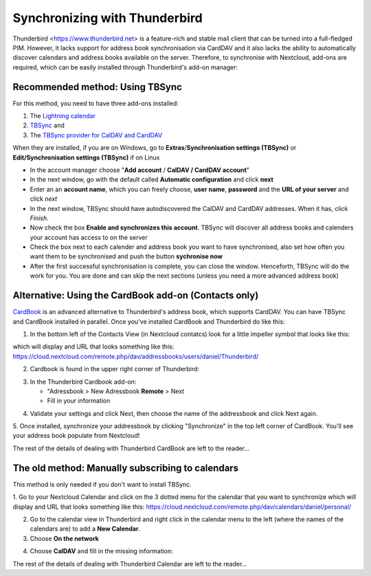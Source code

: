 ==============================
Synchronizing with Thunderbird
==============================

Thunderbird <https://www.thunderbird.net> is a feature-rich and stable mail client that can be turned into a full-fledged PIM. However, it lacks support  for address book synchronisation via CardDAV and it also lacks the ability to automatically discover calendars and address books available on the server. Therefore, to synchronise with Nextcloud, add-ons are required, which can be easily installed through Thunderbird's add-on manager:
 

Recommended method: Using TBSync
--------------------------------

For this method, you need to have three add-ons installed:

1. The `Lightning calendar <https://addons.thunderbird.net/de/thunderbird/addon/lightning/>`_
2. `TBSync <https://addons.thunderbird.net/de/thunderbird/addon/tbsync/>`_ and
3. The `TBSync provider for CalDAV and CardDAV <https://addons.thunderbird.net/de/thunderbird/addon/dav-4-tbsync/>`_

When they are installed, if you are on Windows, go to **Extras**/**Synchronisation settings (TBSync)** or **Edit/Synchronisation settings (TBSync)** if on Linux

* In the account manager choose "**Add account** / **CalDAV / CardDAV account**"
* In the next window, go with the default called **Automatic configuration** and click **next**
* Enter an an **account name**, which you can freely choose, **user name**, **password** and the **URL of your server** and click *next*
* In the next window, TBSync should have autodiscovered the CalDAV and CardDAV addresses. When it has, click *Finish*.
* Now check the box **Enable and synchronizes this account**. TBSync will discover all address books and calenders your account has access to on the server
* Check the box next to each calender and address book you want to have synchronised, also set how often you want them to be synchronised and push the button **sychronise now**
* After the first successful synchronisation is complete, you can close the window. Henceforth, TBSync will do the work for you. You are done and can skip the next sections (unless you need a more advanced address book)


Alternative: Using the CardBook add-on (Contacts only)
------------------------------------------------------
`CardBook <https://addons.thunderbird.net/de/thunderbird/addon/cardbook/>`_ is an advanced alternative to Thunderbird's address book, which supports CardDAV. You can have TBSync and CardBook installed in parallel.
Once you've installed CardBook and Thunderbird do like this:

1. In the bottom left of the Contacts View (in Nextcloud contatcs) look for a little impeller symbol that looks like this:

.. image:: ../images/contacts_link.png

which will display and URL that looks something like this:
https://cloud.nextcloud.com/remote.php/dav/addressbooks/users/daniel/Thunderbird/

2. Cardbook is found in the upper right corner of Thunderbird:

.. image:: ../images/cardbook_icon.png

3. In the Thunderbird Cardbook add-on:

   -  "Adressbook > New Adressbook **Remote** > Next
   -  Fill in your information

.. image:: ../images/new_addressbook.png

4. Validate your settings and click Next, then choose the name of the addressbook and click Next again.

.. image:: ../images/addressbook_name.png

5. Once installed, synchronize your addressbook by clicking "Synchronize" in the top left corner of CardBook.
You'll see your address book populate from Nextcloud!

.. image:: ../images/synchronize_cardbook.png

The rest of the details of dealing with Thunderbird CardBook are left to the reader...

The old method: Manually subscribing to calendars
-------------------------------------------------
This method is only needed if you don't want to install TBSync.

1. Go to your Nextcloud Calendar and click on the 3 dotted menu for the calendar that you want to synchronize which will display and URL that looks something like this:
https://cloud.nextcloud.com/remote.php/dav/calendars/daniel/personal/

2. Go to the calendar view in Thunderbird and right click in the calendar menu to the left (where the names of the calendars are) to add a **New Calendar**.

3. Choose **On the network**

.. image:: ../images/new_calendar.png

4. Choose **CalDAV** and fill in the missing information:

.. image:: ../images/CalDAV_calendar.png

The rest of the details of dealing with Thunderbird Calendar are left to the reader...
